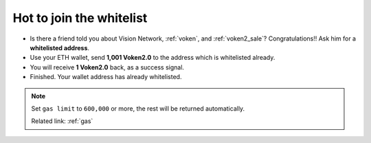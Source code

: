 .. _how_to_join_the_whitelist:

Hot to join the whitelist
=========================

- Is there a friend told you about Vision Network, :ref:`voken`, and :ref:`voken2_sale`?
  Congratulations!! Ask him for a **whitelisted address**.
- Use your ETH wallet, send **1,001 Voken2.0** to the address which is whitelisted already.
- You will receive **1 Voken2.0** back, as a success signal.
- Finished. Your wallet address has already whitelisted.


.. NOTE::

   Set ``gas limit`` to ``600,000`` or more,
   the rest will be returned automatically.

   Related link: :ref:`gas`
